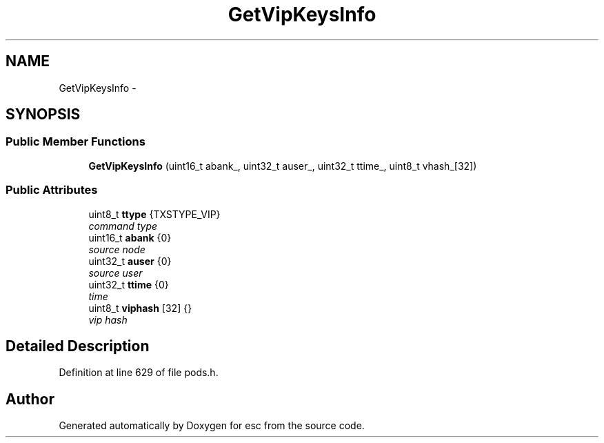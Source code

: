 .TH "GetVipKeysInfo" 3 "Sat Jun 16 2018" "esc" \" -*- nroff -*-
.ad l
.nh
.SH NAME
GetVipKeysInfo \- 
.SH SYNOPSIS
.br
.PP
.SS "Public Member Functions"

.in +1c
.ti -1c
.RI "\fBGetVipKeysInfo\fP (uint16_t abank_, uint32_t auser_, uint32_t ttime_, uint8_t vhash_[32])"
.br
.in -1c
.SS "Public Attributes"

.in +1c
.ti -1c
.RI "uint8_t \fBttype\fP {TXSTYPE_VIP}"
.br
.RI "\fIcommand type \fP"
.ti -1c
.RI "uint16_t \fBabank\fP {0}"
.br
.RI "\fIsource node \fP"
.ti -1c
.RI "uint32_t \fBauser\fP {0}"
.br
.RI "\fIsource user \fP"
.ti -1c
.RI "uint32_t \fBttime\fP {0}"
.br
.RI "\fItime \fP"
.ti -1c
.RI "uint8_t \fBviphash\fP [32] {}"
.br
.RI "\fIvip hash \fP"
.in -1c
.SH "Detailed Description"
.PP 
Definition at line 629 of file pods\&.h\&.

.SH "Author"
.PP 
Generated automatically by Doxygen for esc from the source code\&.
